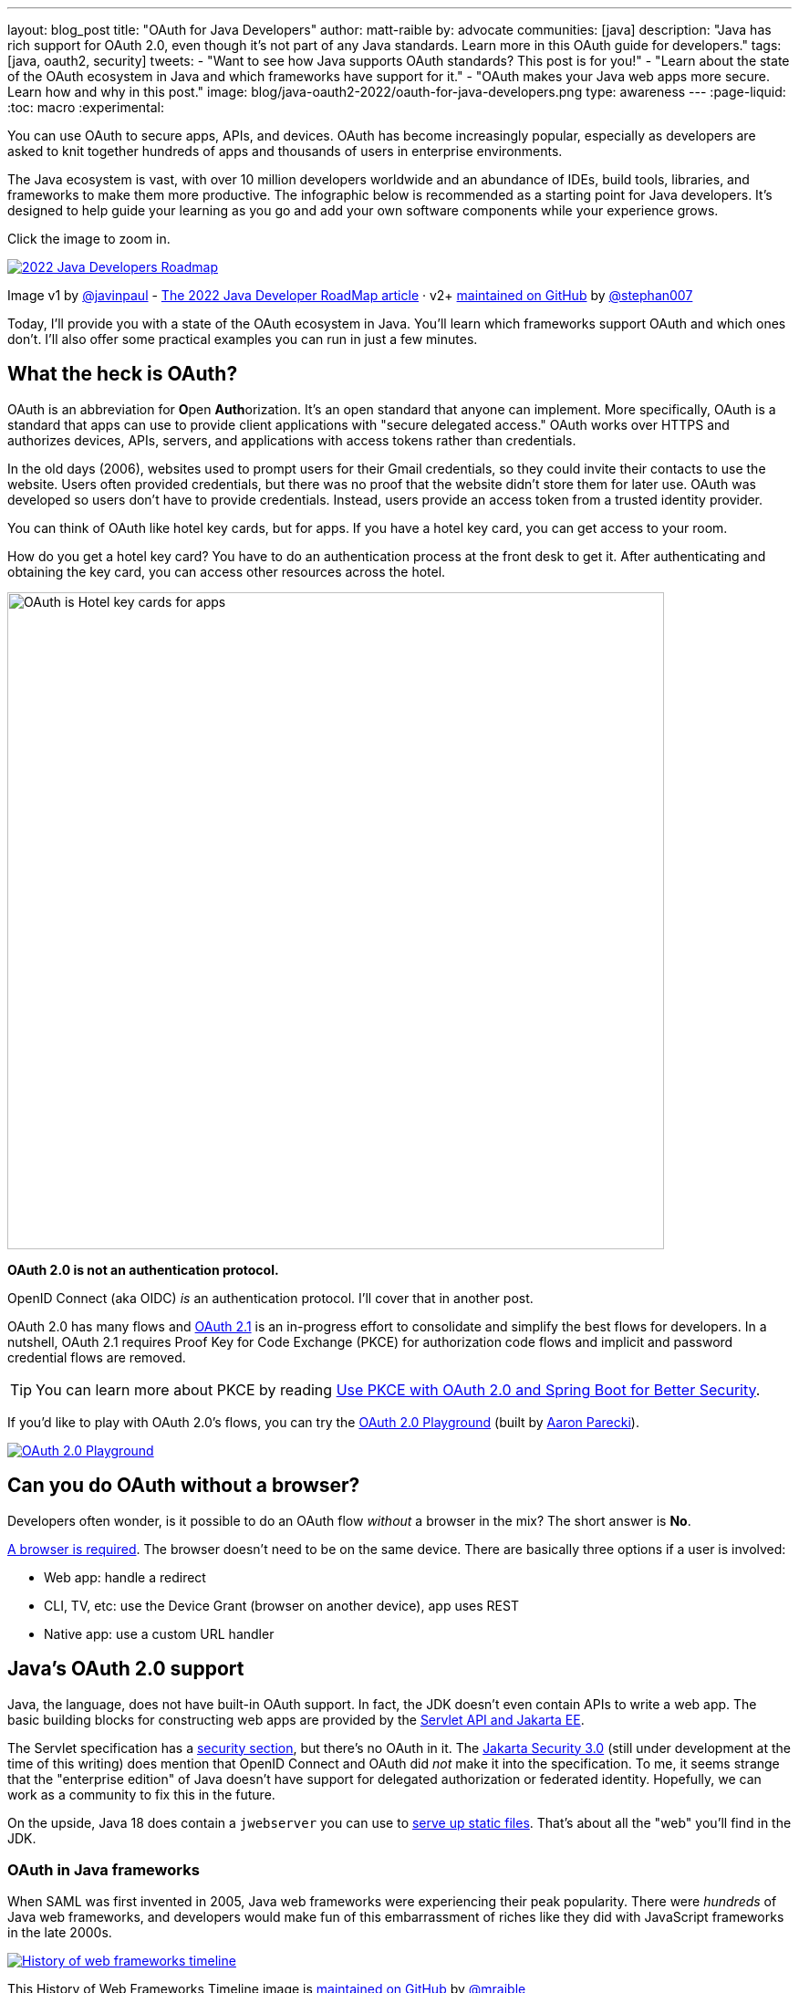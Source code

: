 ---
layout: blog_post
title: "OAuth for Java Developers"
author: matt-raible
by: advocate
communities: [java]
description: "Java has rich support for OAuth 2.0, even though it's not part of any Java standards. Learn more in this OAuth guide for developers."
tags: [java, oauth2, security]
tweets:
- "Want to see how Java supports OAuth standards? This post is for you!"
- "Learn about the state of the OAuth ecosystem in Java and which frameworks have support for it."
- "OAuth makes your Java web apps more secure. Learn how and why in this post."
image: blog/java-oauth2-2022/oauth-for-java-developers.png
type: awareness
---
:page-liquid:
:toc: macro
:experimental:

You can use OAuth to secure apps, APIs, and devices. OAuth has become increasingly popular, especially as developers are asked to knit together hundreds of apps and thousands of users in enterprise environments.

The Java ecosystem is vast, with over 10 million developers worldwide and an abundance of IDEs, build tools, libraries, and frameworks to make them more productive. The infographic below is recommended as a starting point for Java developers. It's designed to help guide your learning as you go and add your own software components while your experience grows.

Click the image to zoom in.

image::{% asset_path 'blog/java-oauth2-2022/java-roadmap-preview.jpg' %}[alt=2022 Java Developers Roadmap,link={% asset_path 'blog/java-oauth2-2022/java-roadmap.jpg' %}]

[role="text-right small"]
Image v1 by https://twitter.com/javinpaul[@javinpaul] - https://javarevisited.blogspot.com/2019/10/the-java-developer-roadmap.html[The 2022 Java Developer RoadMap article]
· v2+ https://github.com/devoxx/JavaRoadmap2022[maintained on GitHub] by https://twitter.com/stephan007[@stephan007]

Today, I'll provide you with a state of the OAuth ecosystem in Java. You'll learn which frameworks support OAuth and which ones don't. I'll also offer some practical examples you can run in just a few minutes.

toc::[]

== What the heck is OAuth?

OAuth is an abbreviation for **O**pen **Auth**orization. It's an open standard that anyone can implement. More specifically, OAuth is a standard that apps can use to provide client applications with "secure delegated access." OAuth works over HTTPS and authorizes devices, APIs, servers, and applications with access tokens rather than credentials.

In the old days (2006), websites used to prompt users for their Gmail credentials, so they could invite their contacts to use the website. Users often provided credentials, but there was no proof that the website didn't store them for later use. OAuth was developed so users don't have to provide credentials. Instead, users provide an access token from a trusted identity provider.

You can think of OAuth like hotel key cards, but for apps. If you have a hotel key card, you can get access to your room.

How do you get a hotel key card? You have to do an authentication process at the front desk to get it. After authenticating and obtaining the key card, you can access other resources across the hotel.

image::{% asset_path 'blog/java-oauth2-2022/hotel-key-cards.jpg' %}[alt=OAuth is Hotel key cards for apps,width=720,align=center]

*OAuth 2.0 is not an authentication protocol.*

OpenID Connect (aka OIDC) _is_ an authentication protocol. I'll cover that in another post.

OAuth 2.0 has many flows and https://oauth.net/2.1/[OAuth 2.1] is an in-progress effort to consolidate and simplify the best flows for developers. In a nutshell, OAuth 2.1 requires Proof Key for Code Exchange (PKCE) for authorization code flows and implicit and password credential flows are removed.

TIP: You can learn more about PKCE by reading link:/blog/2020/01/23/pkce-oauth2-spring-boot[Use PKCE with OAuth 2.0 and Spring Boot for Better Security].

If you'd like to play with OAuth 2.0's flows, you can try the https://www.oauth.com/playground/[OAuth 2.0 Playground] (built by https://twitter.com/aaronpk[Aaron Parecki]).

image::{% asset_path 'blog/java-oauth2-2022/oauth2-playground.png' %}[alt=OAuth 2.0 Playground,align=center,link=https://www.oauth.com/playground/]

== Can you do OAuth without a browser?

Developers often wonder, is it possible to do an OAuth flow _without_ a browser in the mix? The short answer is *No*.

https://twitter.com/briandemers/status/1520104453155835905[A browser is required]. The browser doesn't need to be on the same device. There are basically three options if a user is involved:

- Web app: handle a redirect
- CLI, TV, etc: use the Device Grant (browser on another device), app uses REST
- Native app: use a custom URL handler

== Java's OAuth 2.0 support

Java, the language, does not have built-in OAuth support. In fact, the JDK doesn't even contain APIs to write a web app. The basic building blocks for constructing web apps are provided by the https://jakarta.ee/specifications/servlet/5.0/[Servlet API and Jakarta EE].

The Servlet specification has a https://jakarta.ee/specifications/servlet/5.0/jakarta-servlet-spec-5.0.html#security[security section], but there's no OAuth in it. The https://jakarta.ee/specifications/security/3.0/[Jakarta Security 3.0] (still under development at the time of this writing) does mention that OpenID Connect and OAuth did _not_ make it into the specification. To me, it seems strange that the "enterprise edition" of Java doesn't have support for delegated authorization or federated identity. Hopefully, we can work as a community to fix this in the future.

On the upside, Java 18 does contain a `jwebserver` you can use to https://inside.java/2021/12/06/working-with-the-simple-web-server/[serve up static files]. That's about all the "web" you'll find in the JDK.

=== OAuth in Java frameworks

When SAML was first invented in 2005, Java web frameworks were experiencing their peak popularity. There were _hundreds_ of Java web frameworks, and developers would make fun of this embarrassment of riches like they did with JavaScript frameworks in the late 2000s.

image::{% asset_path 'blog/java-oauth2-2022/history-of-web-frameworks-timeline.png' %}[alt=History of web frameworks timeline,link={% asset_path 'blog/java-oauth2-2022/history-of-web-frameworks-timeline.png' %}]

[role="text-right small"]
This History of Web Frameworks Timeline image is https://github.com/mraible/history-of-web-frameworks-timeline[maintained on GitHub] by https://twitter.com/mraible[@mraible]

Most Java web frameworks supported a form of MVC and others were component-based. All of them rendered their UIs on the server-side.

Fast-forward to 2022, and Java is mainly used for APIs, while JavaScript is often used for UIs.

"I do find it ironic that there are now several JavaScript frameworks that provide developers joy with server-side rendering. It's like the Java MVC frameworks of old but relatively new to JavaScript. History repeats itself, eh?"
-- Matt Raible

One of OAuth's key patterns is a *resource server*. A resource server accepts an access token. If the token is valid, it gives a client access to the resource owner's data. In this example, a client is an app, the resource owner is a user, and the resource server is the Java API you develop.

In the section below, I'll show you how you can use OAuth and set up a resource server with the most popular Java frameworks. You might think that Spring Boot is the de facto standard, and you should just use it. However, there's a lot of innovation happening elsewhere, and I think it's good to be aware of other options.

=== MicroProfile JWT authentication

When Java EE stagnated in the early 2010s, the Java EE community did too and eventually created MicroProfile in 2015. MicroProfile is a standards-based effort to group the parts of Java EE that can be used to create a microservice architecture.

As part of MicroProfile, there is a JWT Auth specification. Even though it doesn't mention OAuth, it's very much a viable way to implement an OAuth 2.0 resource server.

Suppose you're using a Java framework that supports MicroProfile. In that case, you can likely add the framework's JWT authentication dependency, plus a couple of properties to define the issuer and JWKS (JSON Web Token Key Signatures) location. The key names are standardized and can be used in frameworks like Helidon and Quarkus.

[source,properties]
----
mp.jwt.verify.issuer=https://dev-13337.okta.com/oauth2/default
mp.jwt.verify.publickey.location=https://dev-13337.okta.com/oauth2/default/v1/keys
----

====
What annoys me about this configuration is that `issuer` is an OpenID Connect concept that allows you to find all the endpoints for an identity provider, including the location of the JWKS keys. If you go to `${issuer}/.well-known/openid-configuration`, it has the location of the public keys in the `jwks_uri` value!

image::{% asset_path 'blog/java-oauth2-2022/jwks-uri.png' %}[alt=The publickey.location can be calculated!,width=800,align=center]

I really wish MicroProfile made things easier on the developer so you only have to specify the issuer.

The good news is you should be able to refer to one property from another.

[source,properties]
----
mp.jwt.verify.issuer=https://dev-13337.okta.com/oauth2/default
mp.jwt.verify.publickey.location=${mp.jwt.verify.issuer}/v1/keys
----

*&lt;rant/&gt;*
====

==== Quarkus

If you want to use MicroProfile JWT authentication with Quarkus, you need to add the properties above and a single dependency.

[source,xml]
----
<dependency>
    <groupId>io.quarkus</groupId>
    <artifactId>quarkus-smallrye-jwt</artifactId>
</dependency>
----

==== Helidon

Helidon is very similar to Quarkus. The only difference is its dependency's coordinates.

[source,xml]
----
<dependency>
    <groupId>io.helidon.microprofile.jwt</groupId>
    <artifactId>helidon-microprofile-jwt-auth</artifactId>
</dependency>
----

I've already mentioned Helidon and Quarkus. What about the other popular Java API frameworks?

=== Micronaut

Micronaut has support for OAuth and good documentation on how to configure it with IdPs like https://guides.micronaut.io/latest/micronaut-oauth2-okta.html[Okta], https://guides.micronaut.io/latest/micronaut-oauth2-oidc-google.html[Google], and https://guides.micronaut.io/latest/micronaut-oauth2-github.html[GitHub].

Micronaut requires many more lines of configuration than MicroProfile, but it's mostly YAML's fault. It takes you 11 lines to configure an OAuth 2.0 resource server.

[source,yaml]
----
micronaut:
  security:
    enabled: true
    token:
      jwt:
        enabled: true
        claims-validators:
          issuer: https://dev-13337.okta.com/oauth2/default
        signatures:
          jwks:
            okta:
              url: https://dev-13337.okta.com/oauth2/default/v1/keys
----

As you can see, Micronaut also requires you to specify the JWKS location, even though it can be looked up from the issuer. `:shakes-fist:`

=== Spring Boot

Spring Boot uses Spring Security by default, and it's the only framework that allows you to configure a resource server with one line of code.

[source,properties]
----
spring.security.oauth2.resourceserver.jwt.issuer-uri=https://dev-13337.okta.com/oauth2/default
----

Of course, you could use YAML instead. That would be a bad life choice. Then it would require six lines of code. Don't be that person. 😉 Spring Security is smart enough to look up the JWKS location from the issuer.

Spring Boot will https://github.com/spring-projects/spring-boot/blob/252cf9433252b08d8af6dc2457dea57b99658d6b/spring-boot-project/spring-boot-autoconfigure/src/main/java/org/springframework/boot/autoconfigure/security/oauth2/resource/servlet/OAuth2ResourceServerJwtConfiguration.java#L100-L112[auto-configure Spring Security's filter chain for a resource server], so that's all the code you need!

TIP: If you use the https://github.com/okta/okta-spring-boot[Okta Spring Boot Starter], you'll also have `oauthClient()` and `oauth2Login()` https://github.com/okta/okta-spring-boot/blob/ba1f203bdfc9ae7e969b7b5bc1cba211b38d9cc7/oauth2/src/main/java/com/okta/spring/boot/oauth/OktaOAuth2AutoConfig.java#L76-L90[auto-configured].

From this information, I hope you have a decent overview of where Java is regarding OAuth. If you like to learn by watching, reading, or doing&mdash;keep reading!

== Watch OAuth 2.0 in action with Java frameworks

I've created a few screencasts to show how to build a REST API with Quarkus, Spring Boot, Micronaut, and Helidon. These videos also show how to secure each API with OAuth 2.0.

++++
<div class="video-grid">
  <div class="video">
    <iframe width="267" height="150" src="https://www.youtube.com/embed/3J9uFVd3BoY" frameborder="0" allow="accelerometer; autoplay; clipboard-write; encrypted-media; gyroscope; picture-in-picture" allowfullscreen></iframe>
  </div>
  <div class="video">
    <iframe width="267" height="150" src="https://www.youtube.com/embed/w-qKailh3WQ" frameborder="0" allow="accelerometer; autoplay; clipboard-write; encrypted-media; gyroscope; picture-in-picture" allowfullscreen></iframe>
  </div>
  <div class="video">
    <iframe width="267" height="150" src="https://www.youtube.com/embed/IG2uo4IP1QI" frameborder="0" allow="accelerometer; autoplay; clipboard-write; encrypted-media; gyroscope; picture-in-picture" allowfullscreen></iframe>
  </div>
  <div class="video">
    <iframe width="267" height="150" src="https://www.youtube.com/embed/Bj69rOIwQwY" frameborder="0" allow="accelerometer; autoplay; clipboard-write; encrypted-media; gyroscope; picture-in-picture" allowfullscreen></iframe>
  </div>
</div>
++++

At the end of each video, I show how the https://cli.okta.com[Okta CLI] allows you to create working examples for each framework with the `okta start` command.

If you prefer reading and _copy pasta_ over video, check out these quick tutorials:

- link:/blog/2022/05/23/java-rest-api-quarkus[Kickstart a Java REST API with Quarkus]
- link:/blog/2022/05/25/java-rest-api-spring-boot[Start a Java REST API with Spring Boot]
- link:/blog/2022/05/31/java-rest-api-micronaut[Launch a Java REST API with Micronaut]
- link:/blog/2022/06/02/java-rest-api-helidon[Create a Java REST API with Helidon]

== Java web frameworks without OAuth support

You might get away with saying that JSF and Wicket don't have OAuth support. However, they both build on the Servlet API, so it is possible to use them with some of Java's independent-minded security frameworks.

It's possible your favorite framework doesn't have a dedicated security plugin for OAuth, but that's not important if you can get _something_ to work, IMHO.

== Java security frameworks

A few Java security frameworks aren't tied to a specific web framework. I like to call them independent-minded, but honestly, they seem to struggle as volunteer-driven versus funded open source projects.

=== Apache Shiro

Apache Shiro expects to operate in a servlet environment and can work with any framework based on servlets and filters. It has many https://shiro.apache.org/integration.html[integrations]&mdash;such as Play, Wicket, and Lift&mdash;but most are dated and unmaintained.

Shiro can be adapted to work with OAuth 2.0, as demonstrated by Brian Demers in link:/blog/2020/05/11/java-shiro-oauth[Build a Secure Java Application with Apache Shiro and OAuth 2.0].

=== Pac4j

Pac4j is a security framework with many sub-projects implementing OAuth 2.0, OIDC, and many others, like SAML.

A gentle reminder:

++++
{% twitter 1379871695163510795 %}
++++

When a framework doesn't have OAuth support, I've been able to use Pac4J successfully. For example, with link:/blog/2017/10/31/add-authentication-to-play-framework-with-oidc[Play framework] and link:/blog/2018/09/12/secure-java-ee-rest-api#use-pac4j-to-lock-down-your-java-rest-api[plain ol' Java EE].

You don't hear much about Pac4J in the Java ecosystem. I'm not sure why that is. I've heard its quality isn't that great, and I also believe it suffers because it's not tied to a popular framework.

It's kinda like the every-language-needs-a-framework concept. Maybe every security framework needs a web framework to help it succeed?

=== Spring Security

Spring Security has excellent integration with Spring Boot and it depends on the Spring Framework. However, you can use it to secure a link:/blog/2018/09/12/secure-java-ee-rest-api#secure-your-java-rest-api-with-spring-security[Java EE app that uses filters].

It has https://docs.spring.io/spring-security/reference/servlet/oauth2/index.html[OAuth 2.0], https://docs.spring.io/spring-security/reference/servlet/oauth2/login/index.html[OpenID Connect], and even https://docs.spring.io/spring-security/reference/servlet/saml2/index.html[SAML] support.

====
It's a shame Spring Security has to support SAML. 😞

Apparently, there's a demand for SAML from Spring Security customers and users. Or maybe it's just misinformed decision-makers? Are developers still implementing SOAP APIs? I hope not! If not, why are developers still using SAML?!

OIDC does it better. Just use it!
====

== OAuth 2.0 authorization servers

Up to this point, all the things I've talked about are OAuth clients. They require an identity provider to do OAuth flows. An identity provider has OAuth 2.0 authorization servers. Most of the prominent providers have their own proprietary implementation.

However, there are a couple of open source Java-based authorization servers you can use:

- https://www.keycloak.org/[Keycloak]
- https://spring.io/projects/spring-authorization-server[Spring Authorization Server]
- https://github.com/wso2/product-is[WSO2 Identity Server]

Since I work for a company that is an OAuth 2.0 identity provider, it's my duty to inform you that using one of these is called "building your own." We recommend buying instead. From us, of course. 😉

In reality, if you're a developer, you're always going to _build your own_ somewhat. Even if you use a library like Spring Security, you can't just add it to your project and expect everything to work without writing any code. Granted, it might only require ten lines of code, but you're still building _something_.

You can't just buy Okta and secure a Java API with it without writing code.

== What about JavaFX?

JavaFX is often touted as an excellent way to build desktop apps. The folks that recommend it are typically JavaFX experts and Java enthusiasts that hate JavaScript.

JavaFX's OAuth support is virtually non-existent, and there don't seem to be many folks interested in fixing that.

As one of the few Java Champions that likes JavaScript, I poked the bear several weeks ago.

++++
{% twitter 1520048029641986048 %}
++++

My guess is this won't be solved anytime soon. I'd love to be wrong.

== Do Scala and Kotlin support OAuth?

Scala was all the rage in the mid-2010s. When the Play framework team announced they were writing Play 2 in Scala, the JVM world rejoiced. I was interested in it too. I took a course from Martin Odersky, learned a ton, and reached the top of Hacker News when I https://raibledesigns.com/rd/entry/play_2_0_a_web[live-blogged about it] at Devoxx Belgium in 2011.

Since then, Play's popularity has waned, Spring Boot has taken over, and Kotlin is a JVM language that many developers admire.

The good news for these languages is they have excellent Java interop. In theory, you should be able to use any Java security library for your Scala or Kotlin app. However, each language has its own web frameworks, so it might not be that easy.

The most popular Scala web framework is still Play and it does have https://www.playframework.com/modules/oauth-1.0/home[OAuth support]. Kotlin has Ktor, and it has easy-to-use https://ktor.io/docs/oauth.html[OAuth support] too.

We published a tutorial about link:/blog/2020/10/19/ktor-kotlin[Ktor and Okta] in late 2020.

== Learn more about Java and OAuth

I hope you've enjoyed this overview of Java and its OAuth support. Please hit me up on Twitter https://twitter.com/mraible[@mraible] or use the comment feature below if you have any questions!

If you're a Java developer, you might like these posts:

- link:/blog/2022/04/19/java-regex[A Quick Guide to Regular Expressions in Java]
- link:/blog/2022/04/11/java-cli-device-grant[Authenticate from the Command Line with Java]
- link:/blog/2022/02/16/spring-data-elasticsearch[A Quick Guide to Elasticsearch with Spring Data and Spring Boot]

I recommend these in-depth posts about OAuth:

- link:/blog/2017/06/21/what-the-heck-is-oauth[What the Heck is OAuth?]
- link:/blog/2019/10/21/illustrated-guide-to-oauth-and-oidc[An Illustrated Guide to OAuth and OpenID Connect]
- https://aaronparecki.com/2019/12/12/21/its-time-for-oauth-2-dot-1[It's Time for OAuth 2.1]

These videos are fantastic too:

- 📺 https://www.youtube.com/watch?v=t18YB3xDfXI[An Illustrated Guide to OAuth and OpenID Connect]
- 📺 https://www.youtube.com/watch?v=KT8ybowdyr0[What is OAuth and why does it matter?]
- 📺 https://www.youtube.com/watch?v=CHzERullHe8[What's going on with the OAuth 2.0 Implicit flow?]

And check out link:/blog/2020/12/10/introducing-okta-cli[the Okta CLI]. It's the easiest way to get started with Okta!

If you're on social media, follow us: { https://twitter.com/oktadev[Twitter], https://www.linkedin.com/company/oktadev[LinkedIn], https://www.facebook.com/oktadevelopers[Facebook] }. If you like learning via video, subscribe to https://youtube.com/oktadev[our YouTube channel]! It's pretty awesome. 😊
